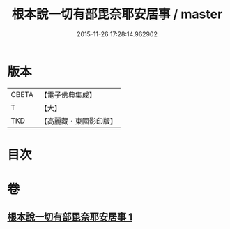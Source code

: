 #+TITLE: 根本說一切有部毘奈耶安居事 / master
#+DATE: 2015-11-26 17:28:14.962902
* 版本
 |     CBETA|【電子佛典集成】|
 |         T|【大】     |
 |       TKD|【高麗藏・東國影印版】|

* 目次
* 卷
** [[file:KR6k0026_001.txt][根本說一切有部毘奈耶安居事 1]]

